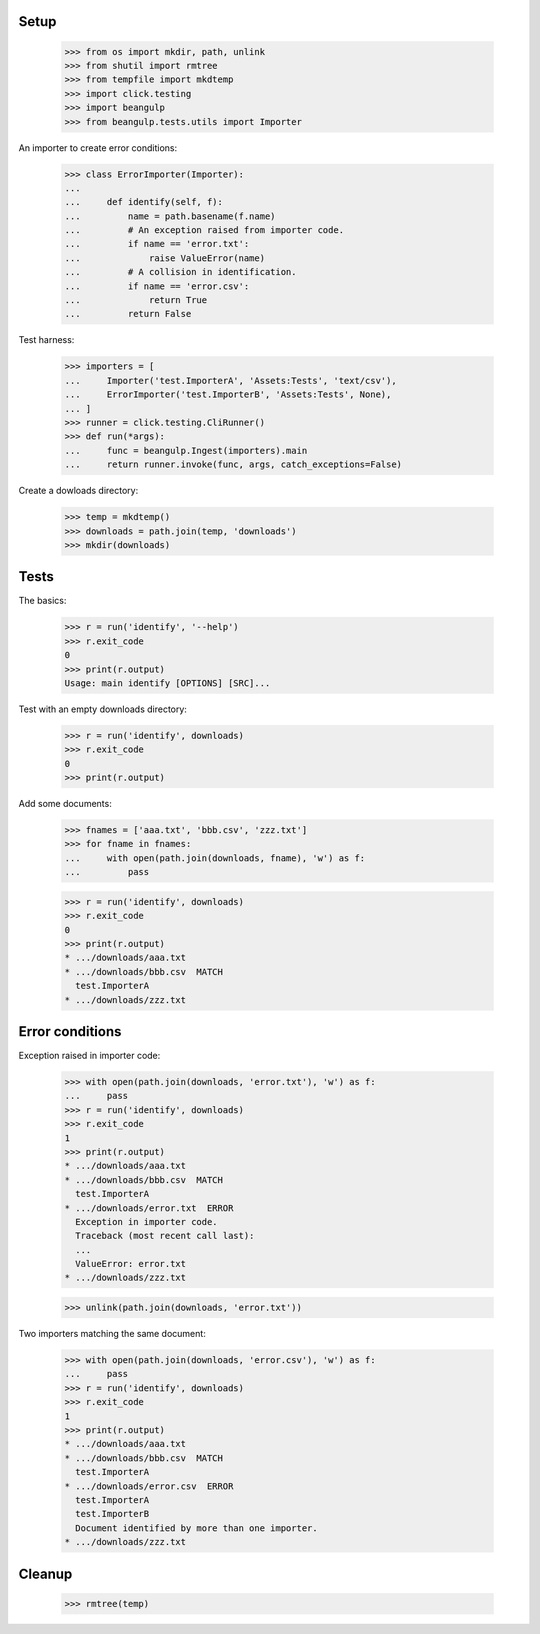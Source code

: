 Setup
-----

  >>> from os import mkdir, path, unlink
  >>> from shutil import rmtree  
  >>> from tempfile import mkdtemp
  >>> import click.testing
  >>> import beangulp
  >>> from beangulp.tests.utils import Importer

An importer to create error conditions:

  >>> class ErrorImporter(Importer):
  ...
  ...     def identify(self, f):
  ...         name = path.basename(f.name)
  ...         # An exception raised from importer code.
  ...         if name == 'error.txt':
  ...             raise ValueError(name)
  ...         # A collision in identification.
  ...         if name == 'error.csv':
  ...             return True
  ...         return False

Test harness:

  >>> importers = [
  ...     Importer('test.ImporterA', 'Assets:Tests', 'text/csv'),
  ...     ErrorImporter('test.ImporterB', 'Assets:Tests', None),
  ... ]
  >>> runner = click.testing.CliRunner()
  >>> def run(*args):
  ...     func = beangulp.Ingest(importers).main
  ...     return runner.invoke(func, args, catch_exceptions=False)

Create a dowloads directory:

  >>> temp = mkdtemp()
  >>> downloads = path.join(temp, 'downloads')
  >>> mkdir(downloads)


Tests
-----

The basics:

  >>> r = run('identify', '--help')
  >>> r.exit_code
  0
  >>> print(r.output)
  Usage: main identify [OPTIONS] [SRC]...

Test with an empty downloads directory:

  >>> r = run('identify', downloads)
  >>> r.exit_code
  0
  >>> print(r.output)

Add some documents:

  >>> fnames = ['aaa.txt', 'bbb.csv', 'zzz.txt']
  >>> for fname in fnames:
  ...     with open(path.join(downloads, fname), 'w') as f:
  ...         pass

  >>> r = run('identify', downloads)
  >>> r.exit_code
  0
  >>> print(r.output)
  * .../downloads/aaa.txt
  * .../downloads/bbb.csv  MATCH
    test.ImporterA
  * .../downloads/zzz.txt


Error conditions
----------------

Exception raised in importer code:

  >>> with open(path.join(downloads, 'error.txt'), 'w') as f:
  ...     pass
  >>> r = run('identify', downloads)
  >>> r.exit_code
  1
  >>> print(r.output)
  * .../downloads/aaa.txt
  * .../downloads/bbb.csv  MATCH
    test.ImporterA
  * .../downloads/error.txt  ERROR
    Exception in importer code.
    Traceback (most recent call last):
    ...
    ValueError: error.txt
  * .../downloads/zzz.txt

  >>> unlink(path.join(downloads, 'error.txt'))

Two importers matching the same document:

  >>> with open(path.join(downloads, 'error.csv'), 'w') as f:
  ...     pass
  >>> r = run('identify', downloads)
  >>> r.exit_code
  1
  >>> print(r.output)
  * .../downloads/aaa.txt
  * .../downloads/bbb.csv  MATCH
    test.ImporterA
  * .../downloads/error.csv  ERROR
    test.ImporterA
    test.ImporterB
    Document identified by more than one importer.
  * .../downloads/zzz.txt


Cleanup
-------

  >>> rmtree(temp)
